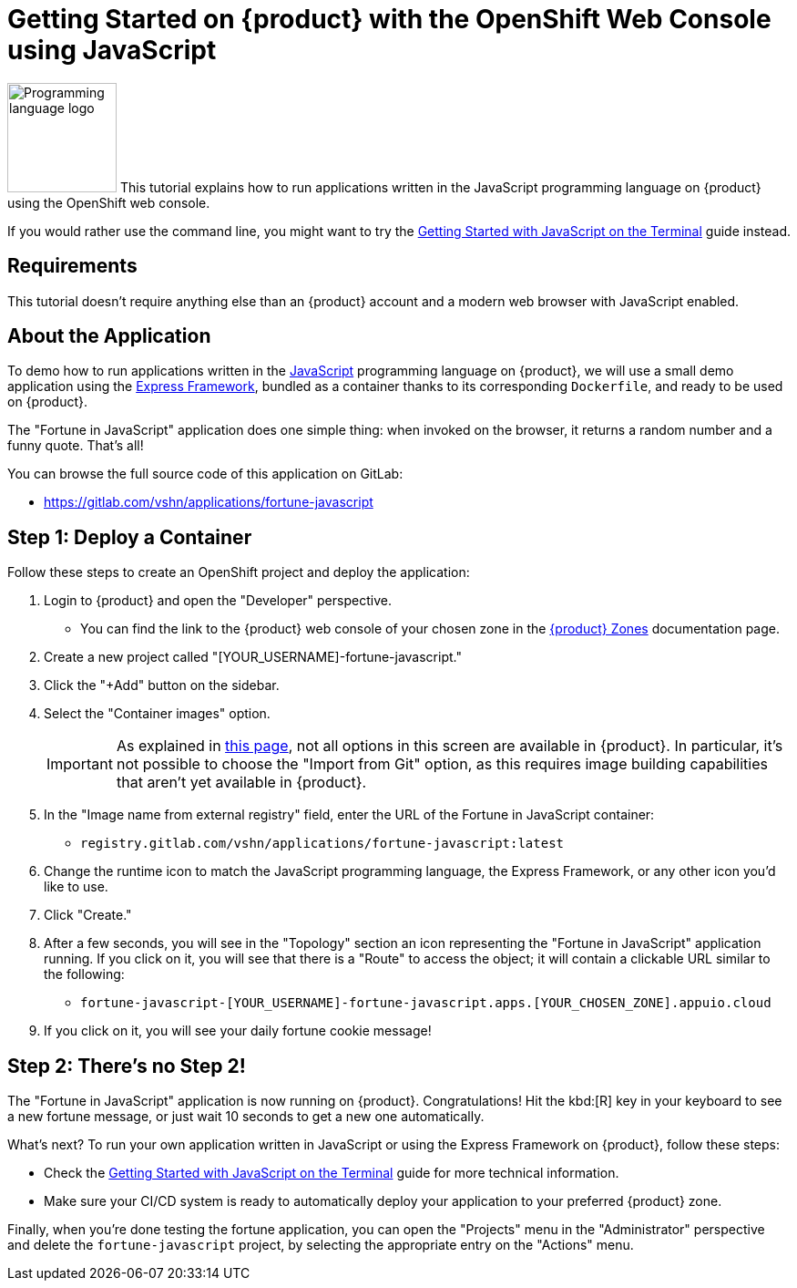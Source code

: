 = Getting Started on {product} with the OpenShift Web Console using JavaScript

// THIS FILE IS AUTOGENERATED
// DO NOT EDIT MANUALLY

image:logos/javascript.svg[role="related thumb right",alt="Programming language logo",width=120,height=120] This tutorial explains how to run applications written in the JavaScript programming language on {product} using the OpenShift web console.

If you would rather use the command line, you might want to try the xref:tutorials/getting-started/javascript-terminal.adoc[Getting Started with JavaScript on the Terminal] guide instead.

== Requirements

This tutorial doesn't require anything else than an {product} account and a modern web browser with JavaScript enabled.

== About the Application

To demo how to run applications written in the https://en.wikipedia.org/wiki/JavaScript[JavaScript] programming language on {product}, we will use a small demo application using the https://expressjs.com/[Express Framework], bundled as a container thanks to its corresponding `Dockerfile`, and ready to be used on {product}.

The "Fortune in JavaScript" application does one simple thing: when invoked on the browser, it returns a random number and a funny quote. That's all!

You can browse the full source code of this application on GitLab:

* https://gitlab.com/vshn/applications/fortune-javascript

== Step 1: Deploy a Container

Follow these steps to create an OpenShift project and deploy the application:

. Login to {product} and open the "Developer" perspective.
** You can find the link to the {product} web console of your chosen zone in the https://portal.appuio.cloud/zones[{product} Zones] documentation page.
. Create a new project called "[YOUR_USERNAME]-fortune-javascript."
. Click the "+Add" button on the sidebar.
. Select the "Container images" option.
+
IMPORTANT: As explained in xref:explanation/differences-to-public.adoc[this page], not all options in this screen are available in {product}. In particular, it's not possible to choose the "Import from Git" option, as this requires image building capabilities that aren't yet available in {product}.

. In the "Image name from external registry" field, enter the URL of the Fortune in JavaScript container:
** `registry.gitlab.com/vshn/applications/fortune-javascript:latest`
. Change the runtime icon to match the JavaScript programming language, the Express Framework, or any other icon you'd like to use.
. Click "Create."
. After a few seconds, you will see in the "Topology" section an icon representing the "Fortune in JavaScript" application running. If you click on it, you will see that there is a "Route" to access the object; it will contain a clickable URL similar to the following:
** `fortune-javascript-[YOUR_USERNAME]-fortune-javascript.apps.[YOUR_CHOSEN_ZONE].appuio.cloud`
. If you click on it, you will see your daily fortune cookie message!

== Step 2: There's no Step 2!

The "Fortune in  JavaScript" application is now running on {product}. Congratulations! Hit the kbd:[R] key in your keyboard to see a new fortune message, or just wait 10 seconds to get a new one automatically.

What's next? To run your own application written in JavaScript or using the Express Framework on {product}, follow these steps:

* Check the xref:tutorials/getting-started/javascript-terminal.adoc[Getting Started with JavaScript on the Terminal] guide for more technical information.
* Make sure your CI/CD system is ready to automatically deploy your application to your preferred {product} zone.

Finally, when you're done testing the fortune application, you can open the "Projects" menu in the "Administrator" perspective and delete the `fortune-javascript` project, by selecting the appropriate entry on the "Actions" menu.